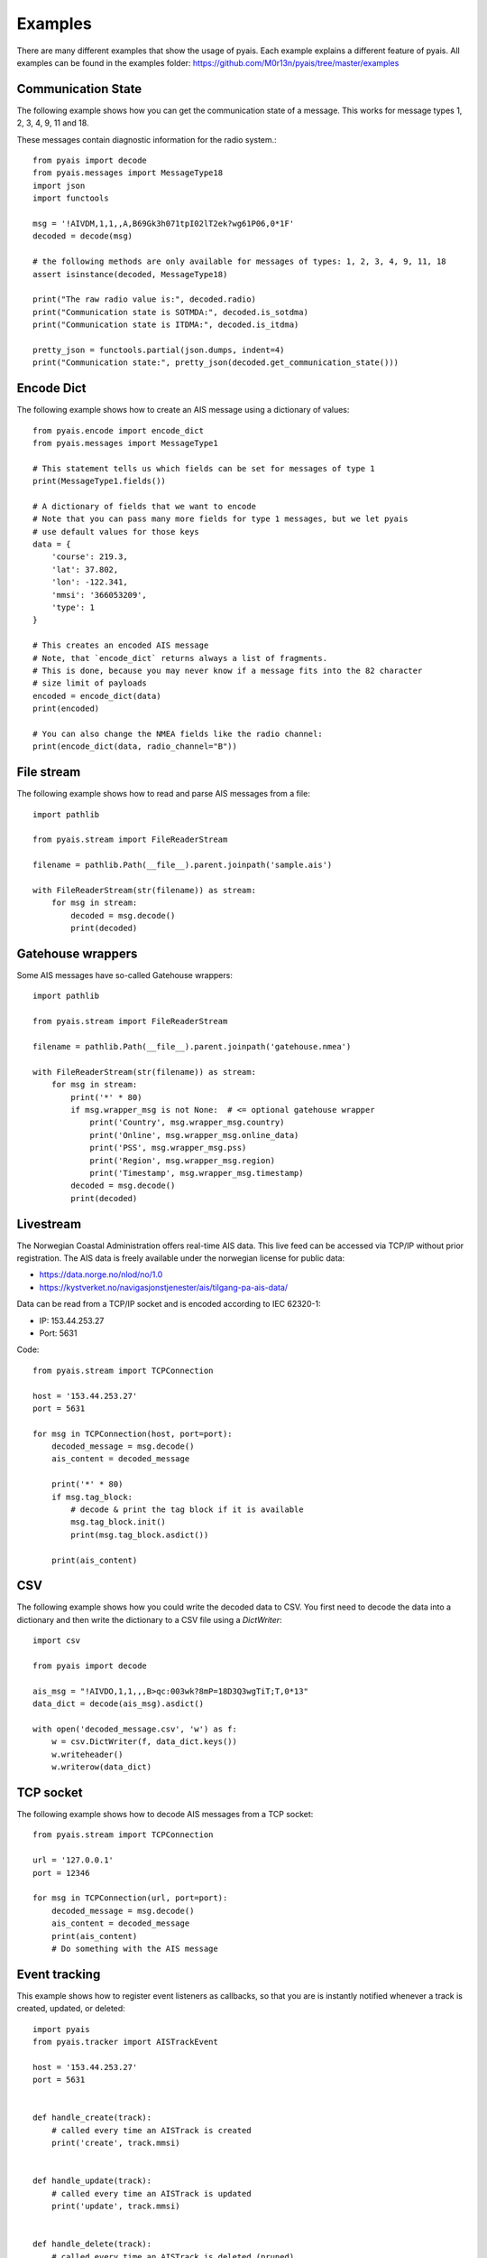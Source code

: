 ##################
Examples
##################

There are many different examples that show the usage of pyais. Each example explains a different feature of pyais. All examples can be found in the examples folder: https://github.com/M0r13n/pyais/tree/master/examples

Communication State
--------------------

The following example shows how you can get the communication state
of a message. This works for message types 1, 2, 3, 4, 9, 11 and 18.

These messages contain diagnostic information for the radio system.::

    from pyais import decode
    from pyais.messages import MessageType18
    import json
    import functools

    msg = '!AIVDM,1,1,,A,B69Gk3h071tpI02lT2ek?wg61P06,0*1F'
    decoded = decode(msg)

    # the following methods are only available for messages of types: 1, 2, 3, 4, 9, 11, 18
    assert isinstance(decoded, MessageType18)

    print("The raw radio value is:", decoded.radio)
    print("Communication state is SOTMDA:", decoded.is_sotdma)
    print("Communication state is ITDMA:", decoded.is_itdma)

    pretty_json = functools.partial(json.dumps, indent=4)
    print("Communication state:", pretty_json(decoded.get_communication_state()))

Encode Dict
--------------------

The following example shows how to create an AIS message using a dictionary of values::

    from pyais.encode import encode_dict
    from pyais.messages import MessageType1

    # This statement tells us which fields can be set for messages of type 1
    print(MessageType1.fields())

    # A dictionary of fields that we want to encode
    # Note that you can pass many more fields for type 1 messages, but we let pyais
    # use default values for those keys
    data = {
        'course': 219.3,
        'lat': 37.802,
        'lon': -122.341,
        'mmsi': '366053209',
        'type': 1
    }

    # This creates an encoded AIS message
    # Note, that `encode_dict` returns always a list of fragments.
    # This is done, because you may never know if a message fits into the 82 character
    # size limit of payloads
    encoded = encode_dict(data)
    print(encoded)

    # You can also change the NMEA fields like the radio channel:
    print(encode_dict(data, radio_channel="B"))

File stream
------------

The following example shows how to read and parse AIS messages from a file::

    import pathlib

    from pyais.stream import FileReaderStream

    filename = pathlib.Path(__file__).parent.joinpath('sample.ais')

    with FileReaderStream(str(filename)) as stream:
        for msg in stream:
            decoded = msg.decode()
            print(decoded)

Gatehouse wrappers
-------------------

Some AIS messages have so-called Gatehouse wrappers::

    import pathlib

    from pyais.stream import FileReaderStream

    filename = pathlib.Path(__file__).parent.joinpath('gatehouse.nmea')

    with FileReaderStream(str(filename)) as stream:
        for msg in stream:
            print('*' * 80)
            if msg.wrapper_msg is not None:  # <= optional gatehouse wrapper
                print('Country', msg.wrapper_msg.country)
                print('Online', msg.wrapper_msg.online_data)
                print('PSS', msg.wrapper_msg.pss)
                print('Region', msg.wrapper_msg.region)
                print('Timestamp', msg.wrapper_msg.timestamp)
            decoded = msg.decode()
            print(decoded)

Livestream
-----------
The Norwegian Coastal Administration offers real-time AIS data.
This live feed can be accessed via TCP/IP without prior registration.
The AIS data is freely available under the norwegian license for public data:

- https://data.norge.no/nlod/no/1.0
- https://kystverket.no/navigasjonstjenester/ais/tilgang-pa-ais-data/

Data can be read from a TCP/IP socket and is encoded according to IEC 62320-1:

- IP:   153.44.253.27
- Port: 5631

Code::

    from pyais.stream import TCPConnection

    host = '153.44.253.27'
    port = 5631

    for msg in TCPConnection(host, port=port):
        decoded_message = msg.decode()
        ais_content = decoded_message

        print('*' * 80)
        if msg.tag_block:
            # decode & print the tag block if it is available
            msg.tag_block.init()
            print(msg.tag_block.asdict())

        print(ais_content)

CSV
---

The following example shows how you could write the decoded data to CSV.
You first need to decode the data into a dictionary and then write the
dictionary to a CSV file using a `DictWriter`::

    import csv

    from pyais import decode

    ais_msg = "!AIVDO,1,1,,,B>qc:003wk?8mP=18D3Q3wgTiT;T,0*13"
    data_dict = decode(ais_msg).asdict()

    with open('decoded_message.csv', 'w') as f:
        w = csv.DictWriter(f, data_dict.keys())
        w.writeheader()
        w.writerow(data_dict)

TCP socket
-----------

The following example shows how to decode AIS messages from a TCP socket::

    from pyais.stream import TCPConnection

    url = '127.0.0.1'
    port = 12346

    for msg in TCPConnection(url, port=port):
        decoded_message = msg.decode()
        ais_content = decoded_message
        print(ais_content)
        # Do something with the AIS message

Event tracking
----------------

This example shows how to register event listeners as callbacks,
so that you are is instantly notified whenever a track is created, updated, or deleted::

    import pyais
    from pyais.tracker import AISTrackEvent

    host = '153.44.253.27'
    port = 5631


    def handle_create(track):
        # called every time an AISTrack is created
        print('create', track.mmsi)


    def handle_update(track):
        # called every time an AISTrack is updated
        print('update', track.mmsi)


    def handle_delete(track):
        # called every time an AISTrack is deleted (pruned)
        print('delete', track.mmsi)


    with pyais.AISTracker() as tracker:
        tracker.register_callback(AISTrackEvent.CREATED, handle_create)
        tracker.register_callback(AISTrackEvent.UPDATED, handle_update)
        tracker.register_callback(AISTrackEvent.DELETED, handle_delete)

        for msg in pyais.TCPConnection(host, port=port):
            tracker.update(msg)
            latest_tracks = tracker.n_latest_tracks(10)

Country and Flag
-----------------

The first 3 digits of any MMSI number are indicative of the vessel's flag:

    country_code, country_name = get_country(249110000)
    assert country_code, country_name == ('MT', 'Malta')
